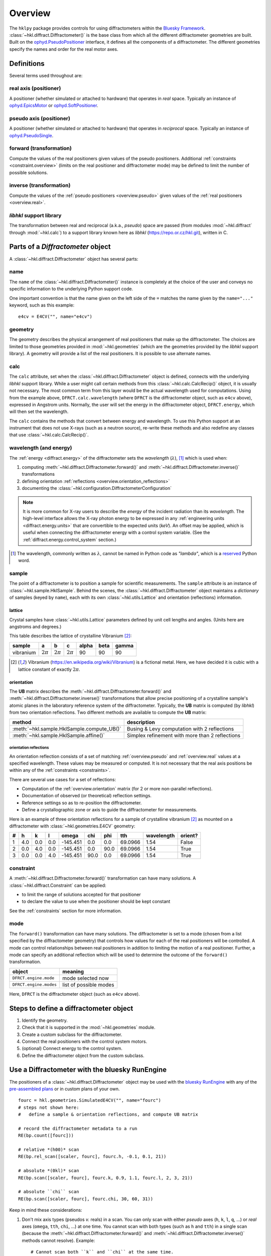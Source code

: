 ========
Overview
========

The ``hklpy`` package provides controls for using diffractometers within the
`Bluesky Framework <https://blueskyproject.io>`_.
:class:`~hkl.diffract.Diffractometer()` is the base class from which all the
different diffractometer geometries are built.  Built on the
`ophyd.PseudoPositioner
<https://blueskyproject.io/ophyd/positioners.html#pseudopositioner>`_ interface,
it defines all the components of a diffractometer.  The different geometries
specify the names and order for the real motor axes.

Definitions
===========

Several terms used throughout are:

.. _overview.real:

.. index:: !real

real axis (positioner)
----------------------

A positioner (whether simulated or attached to hardware) that operates in
*real* space.  Typically an instance of `ophyd.EpicsMotor
<https://blueskyproject.io/ophyd/builtin-devices.html#epicsmotor>`_
or
`ophyd.SoftPositioner
<https://blueskyproject.io/ophyd/positioners.html#softpositioner>`_.

.. _overview.pseudo:

.. index:: !pseudo

pseudo axis (positioner)
------------------------

A positioner (whether simulated or attached to hardware) that operates in
*reciprocal* space.  Typically an instance of `ophyd.PseudoSingle
<https://blueskyproject.io/ophyd/positioners.html#ophyd.pseudopos.PseudoSingle>`_.

.. index:: !forward

forward (transformation)
------------------------

Compute the values of the real positioners given values of the pseudo
positioners.  Additional :ref:`constraints <constraint.overview>` (limits on the
real positioner and diffractometer mode) may be defined to limit the number of
possible solutions.

.. index:: !inverse

inverse (transformation)
------------------------

Compute the values of the :ref:`pseudo positioners <overview.pseudo>` given
values of the :ref:`real positioners <overview.real>`.

.. index:: !libhkl

*libhkl* support library
------------------------

The transformation between real and reciprocal (a.k.a., *pseudo*) space are passed
(from modules :mod:`~hkl.diffract` through :mod:`~hkl.calc`) to a support library
known here as *libhkl* (https://repo.or.cz/hkl.git), written in C.

Parts of a `Diffractometer` object
==================================

A :class:`~hkl.diffract.Diffractometer` object has several parts:

name
----

The ``name`` of the :class:`~hkl.diffract.Diffractometer()` instance is
completely at the choice of the user and conveys no specific information to
the underlying Python support code.

One important convention is that the name given on the left side of the ``=``
matches the name given by the ``name="..."`` keyword, such as this example::

    e4cv = E4CV("", name="e4cv")

.. index:: geometry

geometry
--------

The geometry describes the physical arrangement of real positioners that
make up the diffractometer.  The choices are limited to those geometries
provided in :mod:`~hkl.geometries` (which are the geometries provided by the
*libhkl* support library).  A geometry will provide a list of the real
positioners.  It is possible to use alternate names.

.. TODO: how to add a new geometry? (text does not yet exist)  Requires
   code contribution to the libhkl back end library at this time.

.. index:: calc

calc
----

The ``calc`` attribute, set when the :class:`~hkl.diffract.Diffractometer`
object is defined, connects with the underlying *libhkl* support library.
While a user might call certain methods from this
:class:`~hkl.calc.CalcRecip()` object, it is usually not necessary.  The
most common term from this layer would be the actual wavelength used for
computations.  Using from the example above, ``DFRCT.calc.wavelength``
(where ``DFRCT`` is the diffractometer object, such as ``e4cv`` above),
expressed in Angstrom units. Normally, the user will set the energy in the
diffractometer object, ``DFRCT.energy``, which will then set the wavelength.

The ``calc`` contains the methods that convert between energy and
wavelength. To use this Python support at an instrument that does not use
X-rays (such as a neutron source), re-write these methods and also redefine
any classes that use :class:`~hkl.calc.CalcRecip()`.

.. index:: energy

wavelength (and energy)
-----------------------

The :ref:`energy <diffract.energy>` of the diffractometer sets the
*wavelength* (:math:`\lambda`), [#lambda.name]_ which is used when:

#. computing :meth:`~hkl.diffract.Diffractometer.forward()` and
   :meth:`~hkl.diffract.Diffractometer.inverse()` transformations
#. defining orientation :ref:`reflections <overview.orientation_reflections>`
#. documenting the :class:`~hkl.configuration.DiffractometerConfiguration`

.. note:: It is more common for X-ray users to describe the *energy*
   of the incident radiation than its
   *wavelength*.  The high-level interface allows the X-ray photon energy
   to be expressed in any :ref:`engineering units <diffract.energy.units>`
   that are convertible to the expected units (`keV`).  An offset may be
   applied, which is useful when connecting the diffractometer energy
   with a control system variable. (See the
   :ref:`diffract.energy.control_system` section.)

.. [#lambda.name] The wavelength, commonly written as :math:`\lambda`,
   cannot be named in Python code as `"lambda"`, which is a
   `reserved <https://docs.python.org/3/reference/expressions.html#lambda>`_
   Python word.

.. index:: sample

sample
------

The point of a diffractometer is to position a sample for scientific
measurements. The ``sample`` attribute is an instance of
:class:`~hkl.sample.HklSample`. Behind the scenes, the
:class:`~hkl.diffract.Diffractometer` object maintains a *dictionary* of
samples (keyed by ``name``), each with its own :class:`~hkl.utils.Lattice`
and orientation (reflections) information.

.. index:: lattice

lattice
+++++++

Crystal samples have :class:`~hkl.utils.Lattice` parameters defined by
unit cell lengths and angles.  (Units here are angstroms and degrees.)

This table describes the lattice of crystalline Vibranium [#vibranium]_:

========= ============  ============   ============   ===== ====  =====
sample    a             b              c              alpha beta  gamma
========= ============  ============   ============   ===== ====  =====
vibranium :math:`2\pi`  :math:`2\pi`   :math:`2\pi`   90    90    90
========= ============  ============   ============   ===== ====  =====

.. [#vibranium] Vibranium (https://en.wikipedia.org/wiki/Vibranium)
   is a fictional metal.  Here, we have decided it is cubic with a lattice
   constant of exactly :math:`2\pi`.

.. _overview.orientation:

.. index:: orientation

orientation
+++++++++++

The **UB** matrix describes the :meth:`~hkl.diffract.Diffractometer.forward()`
and :meth:`~hkl.diffract.Diffractometer.inverse()` transformations that allow
precise positioning of a crystalline sample's atomic planes in the laboratory
reference system of the diffractometer.  Typically, the **UB** matrix is
computed (by *libhkl*) from two orientation reflections.  Two different methods
are available to compute the **UB** matrix:

==========================================   ===============================================
method                                       description
==========================================   ===============================================
:meth:`~hkl.sample.HklSample.compute_UB()`   Busing & Levy computation with 2 reflections
:meth:`~hkl.sample.HklSample.affine()`       Simplex refinement with more than 2 reflections
==========================================   ===============================================

.. _overview.orientation_reflections:

.. index:: orientation reflections; reflections

orientation reflections
~~~~~~~~~~~~~~~~~~~~~~~

An orientation reflection consists of a set of matching :ref:`overview.pseudo`
and :ref:`overview.real` values at a specified wavelength.  These values may be
measured or computed.  It is not necessary that the real axis positions be
within any of the :ref:`constraints <constraints>`.

There are several use cases for a set of reflections:

* Computation of the :ref:`overview.orientation` matrix (for 2 or more non-parallel reflections).
* Documentation of observed (or theoretical) reflection settings.
* Reference settings so as to re-position the diffractometer.
* Define a crystallographic zone or axis to guide the diffractometer for measurements.

Here is an example of three orientation reflections for a sample of crystalline
vibranium [#vibranium]_ as mounted on a diffractometer with
:class:`~hkl.geometries.E4CV` geometry:

= === === === ======== ==== ==== ======= ========== =======
# h   k   l   omega    chi  phi  tth     wavelength orient?
= === === === ======== ==== ==== ======= ========== =======
1 4.0 0.0 0.0 -145.451 0.0  0.0  69.0966 1.54       False
2 0.0 4.0 0.0 -145.451 0.0  90.0 69.0966 1.54       True
3 0.0 0.0 4.0 -145.451 90.0 0.0  69.0966 1.54       True
= === === === ======== ==== ==== ======= ========== =======

.. index:: constraint

.. _constraint.overview:

constraint
----------

A :meth:`~hkl.diffract.Diffractometer.forward()` transformation can
have many solutions.  A :class:`~hkl.diffract.Constraint` can be applied:

* to limit the range of solutions accepted for that positioner
* to declare the value to use when the positioner should be kept constant

See the :ref:`constraints` section for more information.

.. index:: mode

mode
----

The ``forward()`` transformation can have many solutions.  The
diffractometer is set to a mode (chosen from a list specified by the
diffractometer geometry) that controls how values for each of the real
positioners will be controlled. A mode can control relationships between
real positioners in addition to limiting the motion of a real positioner.
Further, a mode can specify an additional reflection which will be used to
determine the outcome of the ``forward()`` transformation.

=======================  =======================
object                   meaning
=======================  =======================
``DFRCT.engine.mode``    mode selected now
``DFRCT.engine.modes``   list of possible modes
=======================  =======================

Here, ``DFRCT`` is the diffractometer object (such as ``e4cv`` above).

Steps to define a diffractometer object
=======================================

#. Identify the geometry.
#. Check that it is supported in the :mod:`~hkl.geometries` module.
#. Create a custom subclass for the diffractometer.
#. Connect the real positioners with the control system motors.
#. (optional) Connect energy to the control system.
#. Define the diffractometer object from the custom subclass.

Use a Diffractometer with the bluesky RunEngine
===============================================

The positioners of a :class:`~hkl.diffract.Diffractometer` object may be
used with the `bluesky RunEngine
<https://blueskyproject.io/bluesky/generated/bluesky.run_engine.RunEngine.html?highlight=runengine>`_
with any of the `pre-assembled plans
<https://blueskyproject.io/bluesky/plans.html#pre-assembled-plans>`_ or
in custom plans of your own.  ::

    fourc = hkl.geometries.SimulatedE4CV("", name="fourc")
    # steps not shown here:
    #   define a sample & orientation reflections, and compute UB matrix

    # record the diffractometer metadata to a run
    RE(bp.count([fourc]))

    # relative *(h00)* scan
    RE(bp.rel_scan([scaler, fourc], fourc.h, -0.1, 0.1, 21))

    # absolute *(0kl)* scan
    RE(bp.scan([scaler, fourc], fourc.k, 0.9, 1.1, fourc.l, 2, 3, 21))

    # absolute ``chi`` scan
    RE(bp.scan([scaler, fourc], fourc.chi, 30, 60, 31))

Keep in mind these considerations:

1. Don't mix axis types (pseudos *v.* reals) in a scan.  You can only
   scan with either *pseudo* axes (``h``, ``k``, ``l``, ``q``, ...) or *real*
   axes (``omega``, ``tth``, ``chi``, ...) at one time.  You cannot scan with
   both types (such as ``h`` and ``tth``) in a single scan (because the
   :meth:`~hkl.diffract.Diffractometer.forward()` and
   :meth:`~hkl.diffract.Diffractometer.inverse()` methods cannot
   resolve).  Example::

       # Cannot scan both ``k`` and ``chi`` at the same time.
       # This will raise a `ValueError` exception.
       RE(bp.scan([scaler, fourc], fourc.k, 0.9, 1.1, fourc.chi, 2, 3, 21))


2. When scanning with pseudo axes (``h``, ``k``, ``l``, ``q``, ...), first
   check that all steps in the scan can be computed successfully with
   the :meth:`~hkl.diffract.Diffractometer.forward()` computation::

        fourc.forward(1.9, 0, 0)

3. Include the diffractometer object as an additional detector
   to record the diffractometer metadata [#]_ as part of the scan.
   For example::

       fourc = hkl.geometries.SimulatedE4CV("", name="fourc")
       RE(bp.scan([scaler, fourc], fourc.h, 1.9, 2.1, 21))

4. To save crystal orientation and reflections for later use,
   include the diffractometer object as an additional detector
   (as stated in consideration 3 above)::

       RE(bp.scan([scaler, fourc], fourc.chi, 30, 60, 31))
       #                   ^^^^^


5. To restore crystal lattice and orientation reflections from a previous
   run, first use the `databroker
   <https://blueskyproject.io/databroker/tutorials/search-and-lookup.html#find-runs-in-a-catalog>`_
   to find the run.  (The :func:`~hkl.util.list_orientation_runs()` function
   can list any recent runs with orientation information.  It needs
   the databroker catalog object.)  With the run, use
   :func:`~hkl.util.run_orientation_info()` to obtain
   the orientation information.
   Then call :func:`~hkl.util.restore_orientation()`
   with the run's orientation information.  Here is an example
   with the `fourc` object created above and a previous run with
   ``scan_id = 457``::

        # find a run
        hkl.util.list_orientation_runs(cat)

        # get the run's orientation metadata
        info = hkl.util.run_orientation_info(cat[457])

        # restore the orientation
        hkl.util.restore_orientation(info["fourc"], fourc)

6. You should only restore orientation reflections from a **matching**
   diffractometer geometry (such as ``E4CV``).  A `ValueError`
   exception will be raised if the geometry names (one of the names
   in :mod:`~hkl.geometries`) do not match.  To override this check
   (at your own risk), replace :func:`~hkl.util._check_geometry`
   with your own code.

7. A sample lattice can be restored into any
   :class:`~hkl.diffract.Diffractometer` object, as long
   as it has not already been defined (by name) in that object::

        info = hkl.util.run_orientation_info(cat[457])
        hkl.util.restore_sample(info["fourc"], fourc)

8. If you want to save other information during a run, or save
   this information in a different format, it is suggested to
   write that information as a separate stream using a custom plan.

.. [#] The diffractometer metadata will be recorded in the scan's
   descriptor document and can be retrieved later for analysis or use in
   other scans.  Recorded data includes diffractometer name and
   geometry, sample name and lattice, orientation reflections, ...  A
   complete list of the metadata keys is available from the
   diffractometer object as either an ophyd
   `Signal <https://blueskyproject.io/ophyd/signals.html#signals>`_
   (such as ``fourc.orientation_attrs.get()``) or a direct attribute (such
   as ``fourc._orientation_attrs``).
